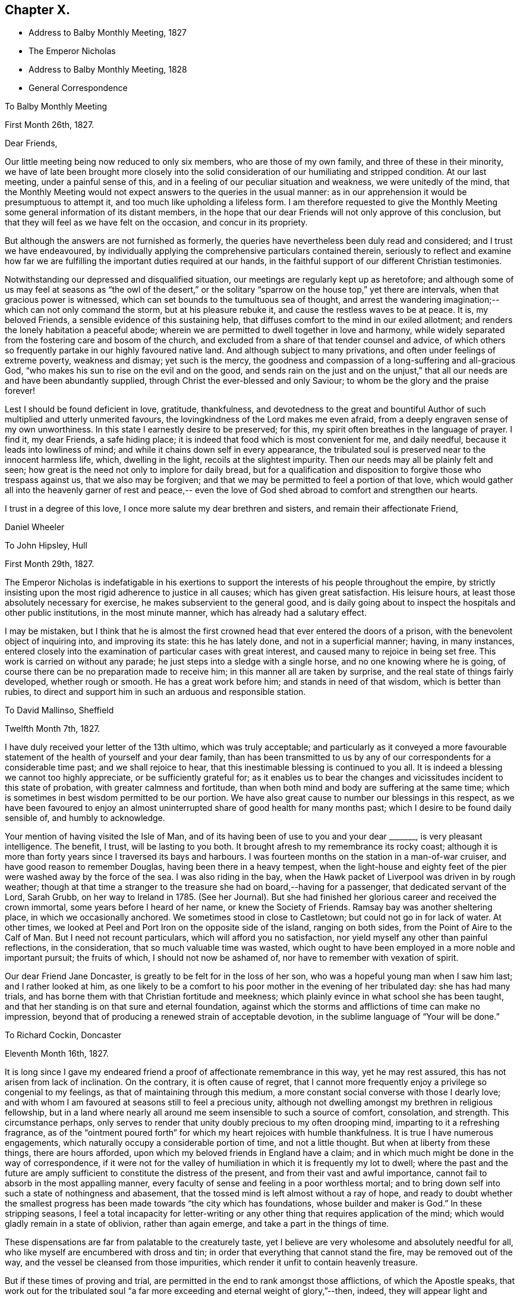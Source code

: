 == Chapter X.

[.chapter-synopsis]
* Address to Balby Monthly Meeting, 1827
* The Emperor Nicholas
* Address to Balby Monthly Meeting, 1828
* General Correspondence

[.embedded-content-document.epistle]
--

[.letter-heading]
To Balby Monthly Meeting

[.signed-section-context-open]
First Month 26th, 1827.

[.salutation]
Dear Friends,

Our little meeting being now reduced to only six members, who are those of my own family,
and three of these in their minority,
we have of late been brought more closely into the solid
consideration of our humiliating and stripped condition.
At our last meeting, under a painful sense of this,
and in a feeling of our peculiar situation and weakness, we were unitedly of the mind,
that the Monthly Meeting would not expect answers to the queries in the usual manner:
as in our apprehension it would be presumptuous to attempt it,
and too much like upholding a lifeless form.
I am therefore requested to give the Monthly Meeting
some general information of its distant members,
in the hope that our dear Friends will not only approve of this conclusion,
but that they will feel as we have felt on the occasion, and concur in its propriety.

But although the answers are not furnished as formerly,
the queries have nevertheless been duly read and considered;
and I trust we have endeavoured,
by individually applying the comprehensive particulars contained therein,
seriously to reflect and examine how far we are
fulfilling the important duties required at our hands,
in the faithful support of our different Christian testimonies.

Notwithstanding our depressed and disqualified situation,
our meetings are regularly kept up as heretofore;
and although some of us may feel at seasons as "`the owl of the desert,`" or
the solitary "`sparrow on the house top,`" yet there are intervals,
when that gracious power is witnessed,
which can set bounds to the tumultuous sea of thought,
and arrest the wandering imagination;--which can not only command the storm,
but at his pleasure rebuke it, and cause the restless waves to be at peace.
It is, my beloved Friends, a sensible evidence of this sustaining help,
that diffuses comfort to the mind in our exiled allotment;
and renders the lonely habitation a peaceful abode;
wherein we are permitted to dwell together in love and harmony,
while widely separated from the fostering care and bosom of the church,
and excluded from a share of that tender counsel and advice,
of which others so frequently partake in our highly favoured native land.
And although subject to many privations, and often under feelings of extreme poverty,
weakness and dismay; yet such is the mercy,
the goodness and compassion of a long-suffering and all-gracious God,
"`who makes his sun to rise on the evil and on the good,
and sends rain on the just and on the unjust,`" that
all our needs are and have been abundantly supplied,
through Christ the ever-blessed and only Saviour;
to whom be the glory and the praise forever!

Lest I should be found deficient in love, gratitude, thankfulness,
and devotedness to the great and bountiful Author of
such multiplied and utterly unmerited favours,
the lovingkindness of the Lord makes me even afraid,
from a deeply engraven sense of my own unworthiness.
In this state I earnestly desire to be preserved; for this,
my spirit often breathes in the language of prayer.
I find it, my dear Friends, a safe hiding place;
it is indeed that food which is most convenient for me, and daily needful,
because it leads into lowliness of mind;
and while it chains down self in every appearance,
the tribulated soul is preserved near to the innocent harmless life, which,
dwelling in the light, recoils at the slightest impurity.
Then our needs may all be plainly felt and seen;
how great is the need not only to implore for daily bread,
but for a qualification and disposition to forgive those who trespass against us,
that we also may be forgiven;
and that we may be permitted to feel a portion of that love,
which would gather all into the heavenly garner of rest and peace,--
even the love of God shed abroad to comfort and strengthen our hearts.

I trust in a degree of this love, I once more salute my dear brethren and sisters,
and remain their affectionate Friend,

[.signed-section-signature]
Daniel Wheeler

--

[.embedded-content-document.letter]
--

[.letter-heading]
To John Hipsley, Hull

[.signed-section-context-open]
First Month 29th, 1827.

The Emperor Nicholas is indefatigable in his exertions to
support the interests of his people throughout the empire,
by strictly insisting upon the most rigid adherence to justice in all causes;
which has given great satisfaction.
His leisure hours, at least those absolutely necessary for exercise,
he makes subservient to the general good,
and is daily going about to inspect the hospitals and other public institutions,
in the most minute manner, which has already had a salutary effect.

I may be mistaken,
but I think that he is almost the first crowned
head that ever entered the doors of a prison,
with the benevolent object of inquiring into, and improving its state:
this he has lately done, and not in a superficial manner; having, in many instances,
entered closely into the examination of particular cases with great interest,
and caused many to rejoice in being set free.
This work is carried on without any parade;
he just steps into a sledge with a single horse, and no one knowing where he is going,
of course there can be no preparation made to receive him;
in this manner all are taken by surprise, and the real state of things fairly developed,
whether rough or smooth.
He has a great work before him; and stands in need of that wisdom,
which is better than rubies,
to direct and support him in such an arduous and responsible station.

--

[.embedded-content-document.letter]
--

[.letter-heading]
To David Mallinso, Sheffield

[.signed-section-context-open]
Twelfth Month 7th, 1827.

I have duly received your letter of the 13th ultimo, which was truly acceptable;
and particularly as it conveyed a more favourable statement of
the health of yourself and your dear family,
than has been transmitted to us by any of our
correspondents for a considerable time past;
and we shall rejoice to hear, that this inestimable blessing is continued to you all.
It is indeed a blessing we cannot too highly appreciate, or be sufficiently grateful for;
as it enables us to bear the changes and
vicissitudes incident to this state of probation,
with greater calmness and fortitude,
than when both mind and body are suffering at the same time;
which is sometimes in best wisdom permitted to be our portion.
We have also great cause to number our blessings in this respect,
as we have been favoured to enjoy an almost
uninterrupted share of good health for many months past;
which I desire to be found daily sensible of, and humbly to acknowledge.

Your mention of having visited the Isle of Man,
and of its having been of use to you and your dear +++_______+++,
is very pleasant intelligence.
The benefit, I trust, will be lasting to you both.
It brought afresh to my remembrance its rocky coast;
although it is more than forty years since I traversed its bays and harbours.
I was fourteen months on the station in a man-of-war cruiser,
and have good reason to remember Douglas, having been there in a heavy tempest,
when the light-house and eighty feet of the pier
were washed away by the force of the sea.
I was also riding in the bay,
when the Hawk packet of Liverpool was driven in by rough weather;
though at that time a stranger to the treasure she had on board,--having for a passenger,
that dedicated servant of the Lord, Sarah Grubb, on her way to Ireland in 1785.
(See her Journal). But she had finished her
glorious career and received the crown immortal,
some years before I heard of her name, or knew the Society of Friends.
Ramsay bay was another sheltering place, in which we occasionally anchored.
We sometimes stood in close to Castletown; but could not go in for lack of water.
At other times, we looked at Peel and Port Iron on the opposite side of the island,
ranging on both sides, from the Point of Aire to the Calf of Man.
But I need not recount particulars, which will afford you no satisfaction,
nor yield myself any other than painful reflections, in the consideration,
that so much valuable time was wasted,
which ought to have been employed in a more noble and important pursuit;
the fruits of which, I should not now be ashamed of,
nor have to remember with vexation of spirit.

Our dear Friend Jane Doncaster, is greatly to be felt for in the loss of her son,
who was a hopeful young man when I saw him last; and I rather looked at him,
as one likely to be a comfort to his poor mother in the evening of her tribulated day:
she has had many trials, and has borne them with that Christian fortitude and meekness;
which plainly evince in what school she has been taught,
and that her standing is on that sure and eternal foundation,
against which the storms and afflictions of time can make no impression,
beyond that of producing a renewed strain of acceptable devotion,
in the sublime language of "`Your will be done.`"

--

[.embedded-content-document.letter]
--

[.letter-heading]
To Richard Cockin, Doncaster

[.signed-section-context-open]
Eleventh Month 16th, 1827.

It is long since I gave my endeared friend a
proof of affectionate remembrance in this way,
yet he may rest assured, this has not arisen from lack of inclination.
On the contrary, it is often cause of regret,
that I cannot more frequently enjoy a privilege so congenial to my feelings,
as that of maintaining through this medium,
a more constant social converse with those I dearly love;
and with whom I am favoured at seasons still to feel a precious unity,
although not dwelling amongst my brethren in religious fellowship,
but in a land where nearly all around me seem insensible to such a source of comfort,
consolation, and strength.
This circumstance perhaps,
only serves to render that unity doubly precious to my often drooping mind,
imparting to it a refreshing fragrance,
as of the "`ointment poured forth`" for which my heart rejoices with humble thankfulness.
It is true I have numerous engagements,
which naturally occupy a considerable portion of time, and not a little thought.
But when at liberty from these things, there are hours afforded,
upon which my beloved friends in England have a claim;
and in which much might be done in the way of correspondence,
if it were not for the valley of humiliation in which it is frequently my lot to dwell;
where the past and the future are amply sufficient to
constitute the distress of the present,
and from their vast and awful importance,
cannot fail to absorb in the most appalling manner,
every faculty of sense and feeling in a poor worthless mortal;
and to bring down self into such a state of nothingness and abasement,
that the tossed mind is left almost without a ray of hope,
and ready to doubt whether the smallest progress has
been made towards "`the city which has foundations,
whose builder and maker is God.`"
In these stripping seasons,
I feel a total incapacity for letter-writing or any
other thing that requires application of the mind;
which would gladly remain in a state of oblivion, rather than again emerge,
and take a part in the things of time.

These dispensations are far from palatable to the creaturely taste,
yet I believe are very wholesome and absolutely needful for all,
who like myself are encumbered with dross and tin;
in order that everything that cannot stand the fire, may be removed out of the way,
and the vessel be cleansed from those impurities,
which render it unfit to contain heavenly treasure.

But if these times of proving and trial,
are permitted in the end to rank amongst those afflictions, of which the Apostle speaks,
that work out for the tribulated soul "`a far more
exceeding and eternal weight of glory,`"--then,
indeed, they will appear light and momentary;
and they will be commemorated with humble gratitude,
as the choicest blessings of redeeming love,
administered in unutterable mercy to the sons
and daughters of men for their eternal welfare:
greatly do I desire to be patiently resigned to
these and all other dispensations yet in store,
however painful to human nature to endure.

Your letters are at all times very acceptable to us,
and if deprived of such a source of information,
we should remain strangers to much that is
passing relative to the movements of our Friends.
Your accounts of those dedicated servants,
who are labouring in the excellency of the gospel, for the restoration of backsliders,
and the general promotion of truth and righteousness in the earth,
as well as for the strengthening and comforting of the faithful,
afford much heartfelt satisfaction.
I trust we shall ever feel a lively interest in them,
although excluded from partaking of the refreshment which others are permitted to enjoy,
who have the privilege of picking up the crumbs which fall from the Master`'s table.

I should greatly rejoice,
if I had it in my power to render you any satisfactory information,
as to the probability of our labours terminating in this country.
It is a subject on which my mind could dwell with great delight;
but when I have suffered myself to indulge in such a pleasant prospect,
I have felt a restraint which has compelled me to desist.
I have however been mercifully favoured with resignation,
in the midst of trials which have befallen us, since our lot has been cast here;
and when from peculiar circumstances,
home and dear relatives and friends have revived to my recollection,
under feelings which made them doubly dear, I have, I think,
uniformly endeavoured to commit myself to the Divine will,
and to behave in some degree "`as a child that is weaned of its mother.`"
But I must ever remember, with longing desires,
those ties of love and long continued friendship,
that neither length of time nor absence can efface or obliterate; and of late,
I have felt my mind in an unusual manner drawn towards my Friends in England,
in the binding influence of that love, which seeks the good of all mankind.
So that I have been almost ready to cherish a belief that the day is not far off,
which may produce a change, and liberate us from these frozen regions;
but when I look around,
it is beyond my finite comprehension to conceive
how such a change is to be brought about.
Yet I have abundant cause to know from marvellous experience,
that all things are possible with Him, who blows with his wind,
and the waters flow into every creek and inlet;
and when we are reduced to a thorough sense of our own weakness,
He is sometimes in gracious condescension, pleased to magnify His power,
and show forth His strength, to our humble admiration, far beyond our conception,
and still further beyond our deserts: and, therefore, I desire to wait in patience,
whether it be our lot to depart hence, or to remain in exile.

We have heard no particulars of the death of dear Mary Fairbank; who,
having lived the life of the righteous, has finished her course with joy,
we cannot doubt.
We have just heard of the decease of dear John Kirkham,--another standard-bearer,
summoned from works to rewards.
How many seem to be removed from our poor Society, and others in readiness to depart!
And when we look around for those who are to fill their places,
they seem very thinly scattered up and down.
The prospect is to me very discouraging and gloomy;
but although the fathers and the mothers may be taken away,
and the prophets do not live forever, I am consoled with the recollection,
that a gracious and compassionate Lord God remains; whose years fail not,
and whose power is the same today as yesterday, and will forever endure.
He can at his pleasure hasten the day, when a language formerly adopted,
may again be truly applicable;--"`The anointing
which you have received of him abides in you,
and you need not that any man teach you.`"

--

[.embedded-content-document.epistle]
--

[.letter-heading]
To Balby Monthly Meeting

[.signed-section-context-open]
Second Month 4th, 1828.

[.salutation]
Dear Friends,

Being permitted to witness the dawning of another year,
I am desirous of again renewing a correspondence,
so justly due to those with whom I am united in the
bonds of Christian love and religious fellowship;
and unto whom I feel accountable in the same degree,
as if dwelling under their immediate care and oversight, as was once my favoured portion,
in days that are over and past.
Frequently, and I trust fervently, a petition is raised in my heart,
on my own account and on that of my beloved family,
that we may be preserved blameless in life and conversation; lest by any means,
through us, the precious cause of Truth should suffer,
and the important testimonies borne by the Society,
of which we enjoy the privilege of being members,
should be neglected and laid waste in a distant land.

Our meetings are kept up as heretofore,
and although mostly held under feelings of great discouragement and sensible
weakness,--yet there are seasons when a precious solemnity is witnessed amongst us,
which sustains a humble hope,
that the loving-kindness of our gracious Lord is not withdrawn from us,
in this forlorn and solitary situation,
unworthy as we are of partaking in the least of all his tender mercies.

Although it is still my lot to be absent in body from my beloved brethren and sisters,
they are often the endeared companions of my anxious thoughts.
On the present occasion,
my heart expands with a renewed feeling of earnest and
affectionate solicitude for their present and eternal welfare.
"`I write unto you little children,
because your sins are forgiven you for His name`'s sake.
I write unto you, fathers, because you have known Him that is from the beginning.
I write unto you, young men, because you are strong,
and because you have overcome the wicked one.`"
This apostolic language, has unexpectedly fastened upon my mind;
I would to God that it was truly applicable,--comprehending,
not only every member of our religious Society,
but every age and every class of professing Christians, the world over;
then indeed there would be joy and gladness, and a good day,
as "`when the morning stars sang together, and the sons of God shouted for joy.`"
Mourning and heaviness are the present covering of my mind,
arising from fear and jealousy on my own account,
which produce a like feeling on account of others;
lest the day`'s work should not be keeping pace with the day of merciful visitation,
and that woeful night of darkness overtake any of us,
when the Spirit of God ceases any longer to strive with his creature man.
"`How often would I have gathered your children together,
as a hen does gather her brood under her wings,
and you would not,`"--was the language of our ever-blessed Redeemer,
when lamenting over the inhabitants of Jerusalem:
and such was his unutterable love and compassion
for the rebellious children of that city,
that on beholding it, he wept; saying, "`If you had known, even you,
at least in this your day, the things which belong unto your peace;
but now they are hid from your eyes.`"
By this, it does evidently appear,
that we may withstand the continued offers of Divine love and mercy,
until we are left desolate, and the day of our visitation is passed forever away.
"`If the tree fall toward the south or toward the north,
in the place where the tree falls, there it shall be.`"
As death leaves us, judgment will find us; "`for there is no work, nor device,
nor knowledge, nor wisdom in the grave,`" where we are all hastening,
and some of us apparently with lengthened strides.
While reviving these awful and momentous considerations, I feel their vast importance,
and therefore long to impress others with a sense of
the necessity there is for us without procrastination,
(for we know not what a day may bring forth,) to "`use all diligence
to make our calling and election sure,`" before we go hence;
that so we may be amongst the happy number,
who have an entrance ministered abundantly into
the everlasting kingdom of our Lord and Saviour,
Jesus Christ.

Strong is my belief, that there are many amongst my dear Friends, to whom it may be said,
"`your sins are forgiven you,
for His name`'s sake`" who by patient submission to the cleansing and
sanctifying operation of Divine grace in their hearts,
are born again,--are "`become as little children,`" meek and lowly;
whose eyes behold their heavenly Teacher, who seek to know His will;
and in humble resignation of soul, endeavour to perform it.
These can testify from blessed and living experience, that peaceful and easy is his yoke,
light the burden, sweet the rest:
continuing in dedication and obedience to the pointings of duty,
these grow "`from strength to strength,`" from the state of little children,
to that of young men, strong in the Lord and in the power of his might;
because "`the word of God abides in them, and they have overcome the wicked one.`"
Standing fast in the faith once delivered to the saints,
a more perfect stature is attained, even to that of fathers in the church,
because they "`have known Him that is from the beginning.`"
It is this knowledge that I greatly desire for my dear Friends, as for myself;
and I believe,
that those who have been happily favoured to make the
greatest advancement in this spiritual work,
still find their safety dependent only upon watchfulness and prayer:
nothing else can sustain the life of faith.
The soul cannot be nourished today with manna gathered yesterday;
the brightest gleam of hope soon loses its lustre, unless renewed again;
and no past experience can support the drooping mind,
when fresh trials are permitted to assail us.
It is the Lord alone who can renew and increase our faith, and preserve that alive in us,
which is "`born of Him.`"

I feel a desire which words cannot fully express,
that my dear young Friends may be entreated to engage
in this work of such great and individual importance.
A sacrifice in the morning of life is made with much less difficulty,
than if deferred till the day is more advanced,
and the mind encumbered with the things of this transitory world.
There are many things which although harmless and lawful in themselves,
indispose the mind for the simplicity of the gospel,
keep alive the evil propensities of fallen nature,
and if suffered to occupy that time and those talents
afforded in tender mercy for the most noble purpose,
will have to be remembered at a future day, with "`vexation of spirit.`"
Be willing then, my beloved young Friends,
to retire more frequently than the returning morning,
from the perishing things of time and sense,
to the precious "`gift of God`" in the heart;
and although you may have to descend again and again
into the humiliating depths of painful reflection,
there be willing to abide.
It is in the deep, that "`the mighty works of the Lord`" and his wonders are beheld.
It is here that the mind can clearly discern those things which serve God,
and those which serve him not; and here,
under the weight of trouble and affliction for the past, and anxiety for the future,
the acceptable cry is raised unto Him, who delivers out of every distress.
The Lord alone is exalted in that day,
and the creature brought low and reduced to that humble childlike state, wherein only,
the knowledge of "`Him that is from the beginning`" is revealed.
Without this saving knowledge,
the ever blessed name of Christ can only be mentioned from hearsay or report;
but with it, you will be enabled to say from heartfelt experience,
that "`Jesus is Lord,`" even your Lord, and that "`by the Holy Spirit.`"
"`This is life eternal, that they might know you the only true God, and Jesus Christ,
whom you have sent`" who is the "`beginning and the end, the first and the last.`"

[.signed-section-closing]
I remain your affectionate friend and brother,

[.signed-section-signature]
Daniel Wheeler

--

[.embedded-content-document.letter]
--

[.letter-heading]
To Richard Cockin, Doncaster

[.signed-section-context-open]
Plains of Shoosharry, near Petersburg, Tenth Month 14th, 1828.

Your welcome letter forwarded from the Autumn Quarterly Meeting,
reached me last evening in safety;
and although the perusal of it is not without
administering cause for mourning and lamentation,
yet many parts, at the same time, convey comfortable and consoling information,
and call for thankfulness.

I do not remember hearing, at any previous time,
of so many of our dear Friends moving to and fro with certificates.
There ought to be fruit appearing in many places, for truly much seed has been sown;
and I long that nothing may be permitted to stop its growth, or prevent its flourishing,
to the praise and glory of the great and good Husbandman;
who has not been lacking in adorable condescension and mercy, to prepare and qualify,
and send forth to labour in his vineyard, both at home and abroad,
many faithful servants,
whose reward will be sure and everlastingly joyful:--for "`he that reaps receives wages,
and gathers fruit unto life eternal; that both he that sows,
and he that reaps may rejoice together.`"
I think I may say, "`would God, that all the Lord`'s people were prophets;`" then,
whether they are ever called upon to prophesy or not,
the feet of all would be "`shod with the preparation of the gospel of peace`" which,
it is my belief, all ought to be,
and is the case with all who faithfully maintain the Christian warfare,
and obtain the blessed victory.

Our present residence would be thought by most a lonely one,
as it is several miles from any other house in the midst of a wild country,
and on the margin of a huge bog.
We have no water fit for use, but what is supplied from rain or snow;
and I have several times remembered the many draughts
of pure water that I have enjoyed when at Doncaster,
a glass of which would now be a treat indeed.
We have bored to a great depth in vain;
and from the nature of the sub-soil and other local circumstances, it is not probable,
that any spring will be found in our neighbourhood.
A very bad and almost unfrequented road leads to our habitation,
so that we seldom see the face of a visitor of any kind.
When it was fixed for us to remove here,
I had the offer of some soldiers to guard the premises, but declined it;
as I consider that watchmen selected from our workmen are quite sufficient.
It is necessary to keep a good look out, as the whole of the premises are built of wood,
and are consequently very flammable; and as the property belongs to government,
proper precaution is needed both against fire and robbery:
but I trust that my confidence in the all-sufficiency of the
Divine arm (which has so often and so eminently preserved and
supported us,) will never be at so low an ebb,
as to induce me to place dependence upon the arm of flesh for protection.
Notwithstanding the dreariness of our abode, I should be deficient in gratitude,
if I were to omit saying, that to myself it is a peaceful retreat.
We have been here about four months,
and I do not recollect having been permitted to enjoy so much solid peace and comfort,
since my lot has been cast in this land,
as has been at seasons graciously vouchsafed
within the wooden walls of our solitary mansion;
and I believe my wife has partaken equally with
myself in this comforting and precious privilege.
So that our greatest difficulties, which might appear to others like mountains,
are happily nothing but mole-hills,
and not worth recording for a moment in our remembrance;
except as they serve to keep us in a humble and dependent state of mind,
and produce the grateful tribute of thanksgiving and praise to an omnipotent, omniscient,
and omnipresent Lord God, for all the blessings, comforts and benefits,
which are permitted to descend upon the heads of such poor unworthy creatures.

I often feel a longing desire that a path would clearly open,
which would lead to a peaceful departure from this our exile; but, I trust,
that such a desire is never cherished, or dwelt upon,
without being accompanied by a willingness to submit, in humble resignation,
to the Divine disposal of Him, who knows best what is best for us; who knows our frame,
that we are but dust, and who pities our weakness.
If I know my own heart, no earthly motive, no plans for the future,
induce a desire to be released from this country;
but I do most earnestly desire that the remainder of my days, whether many or few,
may be devoted to the glory of God,
and the exaltation of my dear Redeemer`'s kingdom in the hearts of mankind,--
I need not add--and to the eternal welfare of my fellow creatures,
because the last must be the result of the first.
Ease and indulgence, I think, I despise;
although I sensibly feel the decay of this frail tabernacle.
My sight has failed considerably since I was last in England,
my limbs are stiffened by the damp to which I am daily exposed,
and are subject to pains on every approaching change in the weather;
and I find my strength is unequal to the fatigue, which but a few years back,
I could bear with cheerfulness, if not with pleasure.
But in the midst of all, my soul ventures to hope in the goodness and mercy of God,
and that, through the merits of a crucified Saviour,
my sins--even mine--will be blotted out.

--

[.embedded-content-document.letter]
--

[.letter-heading]
To Sarah Smith, Sheffield

[.signed-section-context-open]
Twelfth Month 15th, 1828.

Although no great length of time has elapsed since some of my family wrote to you,
yet I feel inclined to renew an assurance of unabated love and regard; which,
though not often expressed, never ceases to dwell in our hearts towards you.
I desire to record with humble thankfulness to the All-merciful Dispenser,
the inestimable blessing of health, which is at this time our portion;
and I trust that you are permitted to partake in the same enjoyment.

You are probably aware,
that we have changed our residence to a greater distance from the city,
than where we lived for the last eight years.
This has had the unavoidable effect of dividing our family,
and depriving us of the constant society of each other,
which is a privilege we have greatly enjoyed.
From the extent of our work, it was necessary,
in order to keep all the branches in proper motion,
to station some one in a central position,
and William being in all respects the most capable, remains at that post.
Although thus circumstanced, and living in a most dreary situation,
we are favoured with resignation and contentment of mind;
which sweeten the cup of solitude, and make the frozen desert a peaceful abode.
The longest span of life is short;
and to such as like myself cannot look forward to the addition of many years,
it is of little moment where we are scattered:
and if we bring into view the humiliating situation of the Lord of life and glory,
who "`had not where to lay his head,`" a quiet dwelling place in any part of
the habitable earth is more than a poor sinful mortal is entitled to,
and much more than he deserves.

I am now more than a month entered into my 58th year; and I think that you,
my dear friend, are as far, or perhaps farther advanced towards the end of the race.
I often look round at my contemporaries,
particularly those whom I have long known and loved;
but am placed beyond the practicability of any thing like comparing notes with them,
on a subject in which we are all so deeply interested,
and on which nothing less is depending than the prize immortal.
If a sensibility of weakness, and a consciousness of utter unworthiness,
under a feeling of increasing bodily infirmity, can entitle any one to boast,
then I think it is allowable for me; for truly I am a very poor creature every way.
But when I contemplate the glorious gospel dispensation,
and reflect that a thoughtless being like myself,
nurtured in the very school of vice and folly, should ever have been brought,
in any degree, under its benign and saving influence,--it is marvellous in my view,
and none other than "`the Lord`'s doing.`"
It is easy for me to say, what can I render to Him? But the question is,
what have I rendered to Him? Here is an appalling query
indeed,--the consideration of which,
makes me shrink into nothingness,
and into fear of having fallen short of making an adequate return,
not only of humble adoration, gratitude and praise for such amazing mercy,
but lest dedication and obedience have not kept pace with the
knowledge that has been from time to time bestowed upon me.
At times,
a ray of comfort is permitted to glimmer on my drooping mind for a short duration;
but soon it is again veiled by self-abasing clouds of suspense,
which darken the whole atmosphere of hope.

But although I have thus to go mourning on my way,
yet a testimony lives in my heart to the all-sufficiency of that Divine grace,
by which "`I am what I am,`"--though nothing but a worm; and with my latest breath,
I would commend all mankind to seek after this pearl of endless treasure.

It appears to me, that there are many in the present day,
whose minds are constantly kept afloat by the great variety of
publications almost daily issuing from the press.
Many of these that I have seen,
although replete with moral sentiment and learned remarks,
which are not without Scripture foundation,--although very wide of
the true intent and meaning of the text,--are strongly calculated to
keep their readers in search of the lifeless shadow,
and to divert their attention from the living and eternal substance.
There are other persons again, who hare actually commenced a reform in great sincerity,
and have been drawn into solid and serious reflection; but these unhappily,
frequently fall into the way of a class of people,
whose writings and conversation lead them to expect,
that when they embrace the religion of Jesus,
they will immediately witness some delightful sensations of heavenly joy.
But, alas! they calculate on the reward before the warfare is begun.
If such, for a short season persist in communing with their own hearts, and are,
through condescending love and mercy, favoured to draw near to the Saviour of men,
their expectation is disappointed;
and they find that "`He is without form or comeliness,`"
and has no "`beauty`" to make him desirable.
There is nothing to feed and support those airy and fantastic notions,
which their minds have previously and so perniciously imbibed.
Thus the inestimable pearl is overlooked,
or set at nought;--the language of the prophet is verified, and the blessed Master is,
I fear, at this day, by too many in this way, "`despised and rejected of men.`"

I am apprehensive,
that the enemy of mankind was never more effectually served than at the present time,
and in a way most admirably adapted to the refinement of the age in which we live.
The facilities for holding up the letter of the gospel,
were perhaps never before equalled at any period;
nor greater eagerness generally evinced to peruse and swallow the fascinating baits,
(particularly when garnished with declarations from the
undefiled lip of Truth,) which serve to amuse and allure;
and by their painful and deadening effect upon the mind,
prevent its coming under the influence of that pure and
"`quickening Spirit,`" which only gives life.
By this stratagem, an easy and broad way is open for the poor deluded traveller,
so well accommodated to flesh and blood,
that there might seem to be no necessity for any to "`strive to enter in at
the strait gate,`" and yet the exaltation of the Saviour`'s kingdom,
is professedly the object of many of these authors,
without pointing out where it is to be found,
and the terms on which only it is to be obtained.
Regenerating grace is hinted at; but self-denial, and the daily cross,
are seldom heard of.
I am often bowed down under the consideration of these things,
and of what will be the end thereof; and am sometimes ready to conclude,
that a day of calamity will come,
when these chaffy imaginations and beguiling inventions will
be dispersed like withered leaves before an autumn blast;
when the minds of men will be brought low,
and humbled under the necessity of turning to Him,
who has been so long smitten and afflicted,
and be made willing to sit under His holy teaching.
That so all men may be brought to know Him in all His heavenly offices,
not only as a reprover and convincer of sin, but as a Comforter,
and a gracious Redeemer indeed: and may the Lord hasten the dawning of that glorious day,
when He,
who "`was despised and rejected of men,`" shall become
the chiefest of ten thousand and altogether lovely,
says my soul.

I should much like to know how you fare amid the storms of time; your day, I am aware,
has not passed over without its trials;
but few persons have moved on more quietly and uncomplainingly than yourself,
and I trust the evening is peaceful and serene.

From the long continuance of severe cold, which we have witnessed,
I think it must have been felt in every part of Europe.
There has not been so intense a frost for so long a time together,
since we have been in Russia.
It was really impossible to make the house sufficiently warm;
so that we have had a suffering time, but have been mercifully supported through it,
and have renewed cause to be humble and thankful.

I don`'t know whether you will be able to make out this scrawl;
but I cannot see to mend pens as formerly,
and in other respects the earthly tabernacle is failing;
which must be looked for as the awful moment draws nigh,
which I desire daily to keep in view.
No prospect of liberation^
footnote:[From his engagement in Russia.]
yet appears; perhaps it is too much longed for;
and the will of the creature must be slain, that the will of the Lord may be done,
and His name glorified.

Farewell, my dear friend; may heavenly goodness encircle, and comfort,
and strengthen your heart.

--

[.embedded-content-document.letter]
--

[.letter-heading]
To a Friend

[.signed-section-context-open]
Shooshany, Third Month 15th, 1829.

Our mutual friend +++_______+++, who went last spring to the South of France and Switzerland,
for the benefit of his health, has lately returned to this neighbourhood,
quite recruited.
He says, that in several parts where he has been,
there are many people seriously disposed, and hungering after substantial food;
but it appears from his description,
that they are nearly all looking outward for that which can only be found within.
Many or most of them are expecting the millenium shortly to come;
and I believe none are so difficult to persuade as these,
where this peaceful reign is to take place; for their expectation is altogether outward,
and they consider the idea of looking into their own hearts, to find it there,
is quite presumptuous.
Nothing short of a great out-pouring of the Holy Spirit, it is said, will do for them;
but it is my belief,
that nothing but a day of calamity will bring these and many others to their senses.

I find, by a letter lately received from England,
that an eventful period is thought to be at hand for Christendom;
and perhaps the bringing forward again of the Catholic question, in the House of Commons,
may add a little to this apprehension.
The signs and seasons most certainly indicate great events; but while pride,
hardness of heart, excess and luxury, so generally prevail,
to which may be added the almost universal disbelief that the kingdom is within,
what can be expected but desolation? Our blessed Saviour foretold,
that many should come in his name and deceive many, with, "`Lo, here is Christ, or lo,
he is there.`"
I cannot help thinking,
that the signs of the present times bear a
striking resemblance to what was thus foretold:
for truly, there is great profession of religion in the present day;
and amongst the various professors,
scarcely any but who recognise the name of our blessed Lord;
but how few the number of those that are his followers
upon the terms He prescribed,--in a life of self-denial,
and the daily cross; or that can believe in that faith, which works by love,
to the purifying of the heart.
We often hear of declensions in the church,
which are said to have occurred in the long dark night of apostacy;
as if that night had passed away, and the true gospel light now shone,
and that day had dawned, which has restored all things to their primitive beauty.
But, alas!
I cannot help fearing, that the apostacy still continues;
only the shade of darkness is a little varied from what it was,
and things rendered more plausible by this variation.
I verily believe,
that the light of the glorious gospel would shine forth abundantly in the present day,
if man would but look where it is to be seen; but instead of this, how many,
by not keeping their spiritual eye turned towards it, behold nothing but the shadow,
and yet think they are in possession of the substance.
For true it is, as regards the sun or moon in the outward firmament,
so long as we look directly towards them, we see no shadow;
but if we turn a little on one side, immediately the shadow begins to appear,
and if we turn our back on them altogether, it is all shadow,
and the substance is lost to our view.
I remember a simile of this kind, drawn by an eminent servant of the Lord in his day,
who has long since been numbered with the just of all generations, very descriptive,
and very applicable and beautiful.

There is no part of our dear Redeemer`'s doctrine, in my estimation, more plain, simple,
and easy to be understood, and less wrapped up in metaphor or parable,
than that the kingdom is within.
When he was demanded of the Pharisees, when the kingdom of God should come,
he answered them and said, "`The kingdom of God comes not with observation,
neither shall they say,
Lo here! or lo there! for behold the kingdom of God is within you`"--again,
"`and I will pray the Father, and He shall give you another Comforter;
that he may abide with you forever: even the Spirit of Truth,
whom the world cannot receive, because it sees him not, neither knows him;
but you know him, for he dwells with you, and shall be in you.
I will not leave you comfortless, I will come to you.`"
Can there be any thing more clear and decisive than these assertions? And yet if we
read over the modern writings of men in high esteem for learning and piety,
we can scarcely find any allusion to them.
Much is said about fundamental doctrine and faith; but in many instances,
true faith seems altogether lost sight of,
and what are called the doctrines of the gospel brought into view, and I had nearly said,
substituted in lieu of faith.

Every sect of Christians seems to have its own peculiar faith or belief;
but the apostle tells us only of "`one Lord, one faith,
one baptism`" and all who profess any other faith than that of the apostle`'s,
must certainly be in a state of apostacy from the true, living, gospel faith.
Now until mankind are brought to an acknowledgment of the one true and holy faith,
it is no wonder that things remain in their present state;
and while they are thus permitted to continue,
in my apprehension "`the abomination of desolation`" is still set up,
and stands where it ought not,--even in the holy place,
or in the place where true and vital religion ought to stand, instead thereof.
It is no marvel then that the earth is so destitute of the presence of the Lord,
in whose presence only there is life.

I have no doubt that many are acting in great
simplicity of heart and sincerity of intention,
but certainly without proper reflection and due consideration,
on a subject of such eternal consequence.
If people were but willing to "`cease from man,
whose breath is in his nostrils,`" and turn inward to
the unflattering witness for God--the precious gift,
which as "`a light in a dark place,`" shines more or less in every heart,
they would certainly be favoured in due time to discover where they are,
and in what they are trusting.
But poor finite man, in his natural strength and wisdom, can never effect this:
nothing short of an Almighty power can open the blind eyes,
and change the stony heart to a heart of flesh,
capable of receiving the impressions of the everlasting and unchangeable Truth.

--

[.embedded-content-document.letter]
--

[.letter-heading]
To John Hipsley, Hull

[.signed-section-context-open]
Fourth Month 2nd, 1829.

The signs and seasons with us are very appalling,
and strongly indicate an eventful period.
Some think that there will be a great outpouring of the Spirit;
others are looking for the millenium; but in the present state of affairs,
a day of calamity, to bring the unstable world to their senses,
in my apprehension is likely to take place, to check the torrent of vice and dissipation,
to silence the "`Lo! here,`" and "`Lo! there`"--and
banish from the earth those desolating scourges,
which make it so destitute of the presence of the Lord.

--

[.embedded-content-document.letter]
--

[.letter-heading]
To David Mallinson, Sheffield

[.signed-section-context-open]
Shoosharry, Tenth Month 11th, 1829.

The removal of my beloved sister, Barbara Hoyland, has been very affecting,
and the more so, because our situation precluded our hearing of the awful event,
until several weeks after it took place.
Mary Hustler has kindly transcribed and forwarded to me the expressions,
which dropped from her lips at different times during her last days,
many of which are deeply instructive.
Her trials and afflictions have been many; but there is strong consolation in believing,
that they have worked for her "`a far more exceeding and eternal
weight of glory`" and that through the mercy of God in Christ Jesus,
her tribulated spirit now rests in the joy of its Lord.
What poor short-sighted creatures we are!
I little thought, when parting with my dear sister in Liverpool,
on my return from Ireland, that it was a last farewell:
but I desire to bow in humble resignation to His Divine will, which is ever excellent;
and reverently and thankfully to bless His holy name,
who by the powerful operation of His all-sufficient grace, made her what she was.

What a variety of changes we have both witnessed,
since children together under the parental roof,
from which we were severed at an early age, by the loss of both father and mother,
and left in an orphan state to struggle in a wide and wicked world.
Many years have now passed away,
since we found a shelter in the bosom of our highly favoured Society;
but still changes have been our portion, though of different kinds,
yet all permitted in wondrous mercy, and ought to be sufficient abundantly to show,
that here there is "`no continuing city.`"
My beloved sister is now beyond the reach of conflict, where pain and sorrow cannot come;
and as she drew near the boundary of time,
she was mercifully supported by the everlasting arm of strength,
that sure foundation and eternal rock, Christ Jesus, in whom she had believed.
She is gone! but I am left a little longer,
a living monument of the same matchless mercy: and although encompassed by human frailty,
and conscious of manifold deficiencies,
yet I am enabled to testify for the encouragement of others,
that beyond the shadow of a doubt it is no
"`cunningly devised fable`" which we have followed,
but a glorious reality;
of which I feel more and more anxious that all should come to the saving knowledge,
and partake of the blessed and peaceful enjoyment thereof.

Since taking up my pen to address you,
I have felt particularly interested on behalf of the dear young people of your family,
with whom my heart seems interwoven, with an affectionate solicitude,
which words fall short either to express or convey to its full extent;
that they may unceasingly labour to know and experience for themselves individually,
the secret working of that power in their hearts, which is Divine;
and may be willing to dwell under its purifying influence,
until all things are subdued and brought into subjection to His holy will,
whose exclusive right it is to rule and reign in the hearts of the children
of men:--"`of the increase of His government and peace there shall be no end;`"
for the kingdom of Christ Jesus is an everlasting kingdom,
and the covenant made with the house of Jacob an everlasting covenant,
universal and ever new, in and through its blessed and holy Mediator.
There can be no stronger proof of sincerity in those who desire to fear, love,
and serve a good and gracious God,
than their perseveringly endeavouring to wait upon Him,
in a watchful humble state of mind; not only at set times and on particular occasions,
but making it at all times the chief business of their lives.
His unslumbering eye is ever open to regard the most feeble effort of the weakest child:
every gracious promise will be fulfilled for His great name`'s sake;--`"
`They shall renew their strength,`"--"`they shall not be ashamed;`"--
the cry of wrestling nature will be heard on high,
by Him "`that speaks in righteousness, and is mighty to save,`" and "`able to deliver.`"
He will deliver from the horrible pit of sin, and from the things of time,
which cling like the adhesive miry clay:--yes,
He will set their feet upon an everlasting rock,
against which the combined powers of darkness in
vain may beat:--He will establish their goings,
and put the new song of praise in the mouth of
all who diligently and patiently wait for Him.
The heart is the field in which the hidden treasure lies;
and such is its inestimable value, that nothing short of all that a man has,
can purchase it.
All must be surrendered to obtain the heavenly pearl:
the whole is required without reserve.
And what is all that we possess, when compared with the stupendous act of suffering love,
that purchased our redemption? it lies in a small compass,
yet it is capable of frustrating the Divine intention,
and therefore is of vast importance;
and I believe the unsubjugated will of the creature comprehends the whole.
Not a word or an action, which fills the catalogue of the deeds of the body,
can be conceived and performed without the assent and
will of the creature,--all have their origin in thought;
and therefore the ever-blessed Master at once pointed out a
remedy against every temptation to which we are liable,
in the general injunction,--"`What I say unto you, I say unto all, watch.`"
Here then is the Christian`'s only tower of safety, and the path that leads to prayer.
Oh! that I could induce all to this engagement of mind:
the tendency of every thought would be discovered by the light which shines in darkness;
whatsoever is earthly and sensual,
and even the tendency of the heart in the natural state,
would be exposed;--"`the lust of the flesh, the lust of the eye,
and the pride of life,`" would be clearly distinguished to be "`not of the Father,
but of the world,`"--which "`passes away, and the lust thereof:
but he that does the will of God, abides forever.`"
Those who steadily and carefully maintain the watch,
will be strengthened to suppress every intrusive thought,
and will be more and more placed in a capacity to wait;
for there cannot be a true waiting, without a ceasing from our own imaginations,
that God may be all in all: in whose presence only there is life, and love, and peace,
and joy,--the blessed reward of all those, who fear, serve, and love Him,
in his inward appearance.

I was not intending to say so much, when I began with this subject,
but I think my pen could not be employed in a better cause, or for a better Master:
at the same time believing, that it will be accepted in the same love,
that prompted me to write it.

--

[.embedded-content-document.letter]
--

[.letter-heading]
To a Friend, (residing In Finland.)

[.signed-section-context-open]
Shoosharry, Eleventh Month 29th, 1829.

I enclose the Yearly Meeting`'s Epistle,
and trust the perusal of it will afford you satisfaction,
as it appears that assembly was owned by the great Head of his church,
to the consolation and comfort of the upright and faithful standard-bearers.
But O! my dear friend, I am fearful lest you should suppose,
that the number of those to whom is committed the weight of the law and of the testimony,
is larger amongst us, than is really the case.
It is a sorrowful fact, but not the less true,
that there are but "`two or three berries in the top of the uppermost bough,
four or five in the outmost fruitful branches thereof,`"
in the present day of our once flourishing Society:
it is indeed a truly mournful consideration, when we look back at what it was,
in the day when it first came forth.
If we look at the ancient writings of Friends,
we shall find that originally the Society consisted
wholly of such as had joined by convincement,
and were actually in possession of what they professed to be led and guided by.
When these were gathered to their everlasting rest,
their children became the burden-bearers:
many of whom stood firm to the principles of their fathers,
and the cause of Truth was precious in their eyes.
As this generation passed away, others sprung up, who entered into the privileges,
to procure which their worthy predecessors had laboured and suffered:
thus the Society gradually became composed mainly of members by birth-right.
Then persecution ceased in great measure, and worldly prosperity,
accompanied with ease and indulgence followed:
combining to induce a relaxation in their vigilance against
the attacks of the great enemy of man`'s happiness;
who did not fail to avail himself of the opportunity,
more widely and cunningly to spread his snares and baits against a people, who, perhaps,
of all others, had the most contributed to undermine his kingdom;
as it is always his aim to attack those from whom he is
the most in danger of being kept at a distance.
There is no need for him to be jealous of such as are the "`children
of disobedience,`" in whose hearts he already rules and reigns:
they may go on their way quietly, as he has them safe enough.
In this manner, things have been getting worse and worse, until unhappily it may be said,
that, to a great and lamentable degree, the glory has departed from our Israel,
and little is now left us but a name.

The picture which I have laid before you is a very discouraging and appalling one;
but I was afraid of your being dazzled by that which only glitters,
and is not the pure gold that has been tried in the fire.
Notwithstanding things are in this deplorable condition,
"`the foundation stands sure,`"--the Rock of ages remains unimpaired, and cannot change;
the precious seal is yet unbroken,--"`the Lord knows them that are his;`" and there
is a little remnant yet preserved alive in that which lives forever,
who are enabled to call Jesus their Lord, and that by the Holy Spirit.

The present state of our religious Society, in my apprehension,
very strikingly resembles that of the Jewish nation in
former days:--they were a highly favoured people;
and our Society has been favoured in a very eminent degree:--both have proved
themselves unworthy of the tender regard and mercy of a long-suffering Lord God.
I need not mention the final overthrow of the Jews to you,
who are so well versed in these things; but it is my belief,
that unless the Father of mercies is pleased to stretch out his everlasting arm,
either to produce a thorough change in the hearts of our members,
or to send a day of winnowing that will scatter and disperse
the chaffy spirit that so widely and alarmingly prevails,
so that none can stand but such as are upon the true foundation;--I say, I believe,
that unless there is an interference superior to the power of man,
the major part of our members will be amalgamated with the general mass of the people,
when a few more fleeting years have passed away.
But as in the destruction of Jerusalem,
there was a place of refuge provided for the faithful Christians; so I humbly trust,
that if the bulk of our Society should be scattered, there will be a Pella^
footnote:[See Eusebius.]
cast up for the honest-hearted amongst us:
for the Lord will never forsake those that put their trust and confidence in him.

I remember a remark once made to me by an honest Friend in London,
during the time of the Yearly Meeting; he was probably lamenting the low state of things,
when I said, "`What would have become of me,
if it had not been for our Society?`" To which he replied,
"`What would have become of the Society,
if it were not for those who have come in by convincement?`" I
have since thought there is a great deal in what he said;
for I believe, many who have come in by convincement,
have been greatly instrumental in keeping the building together.
An individual thoroughly convinced of our principles,
and keeping close to that which has convinced him, will undoubtedly,
as he continues faithful, be converted by it;
and one such person is certainly of more value in the Society,
than many who are mere nominal members by birth-right only.
Such as these have bought the Truth,
at the price of becoming fools before men for Christ`'s sake:
they have believed in the sufficiency of His power revealed in the heart,
to cleanse and purify them from all sin;
and although they may have had to pass through many conflicts,
occasionally for several years, without appearing to gain any ground,
they have been strengthened to persevere, and still to wait for Him.
The weight of former sins and transgressions has been long and painfully
felt to rise in humiliating retrospect before the view of the mind,
time after time, in terrible array; working for each,
true sorrow and repentance never to be repented of.
But although at seasons he is ready to faint,
when faith and hope have been reduced to a low ebb,
yet the invisible arm of strength is still underneath unseen and unfelt,
supporting the tribulated traveller in the apparently unequal warfare:
until every sin has passed before-hand to judgment;
and at last the glorious day begins to dawn, when He, who has been "`as a refiner`'s fire,
and like fuller`'s soap,`" before whom nothing can stand (of a transgressing
nature) "`when he appeares,`" or can "`abide the day of his coming,`"--is
now discovered to be "`the sun of righteousness`" arisen "`with healing in
his wings,`" to the joy and comfort of the wounded soul.
Then the love of God is truly known;
and until this blessed day is felt in the great and heartfelt work of regeneration,
none can experimentally and truly say,
that "`God is love:`"--they are mere words to all who have not
witnessed the inward workings of his power in their heart:--but now,
they feel him to be a God of love and mercy too,
and are renewedly made willing in the love of Him to wait for Him.
In this waiting, watchful frame of mind,
we come to the place where true prayer is able to be made;
which rises as sweet incense before the throne of grace, because not of our creating.
Here is the Christian`'s watchtower,--his only place of safety,
which was pointed out by our ever blessed Lord to all,--"`What I say unto you,
I say unto all, watch:`"--again, "`watch and pray, lest you enter into temptation.`"
The soul that faithfully watches, cannot be long without praying;
although but in the language of a sigh.
It is enjoined also by the great apostle,
where he says,--"`praying always with all prayer and supplication in the Spirit,
and watching thereunto with all perseverance.`"
Here every thought is detected in the light of Christ, and brought to judgment,
and into the obedience of Him, who casts down every imagination,
and every high thing that exalts itself against the knowledge
of God,--to the pulling down the strong holds of sin and Satan.

It is such as these, my dear friend, who have thus far advanced in the heavenly race,
that have had their hearts directed "`into the love of God,
and into the patient waiting for Christ;`" which, I trust, you have in part,
if not wholly, witnessed: and I think you will agree with me,
that a single individual coming into our Society thus convinced,
and thus converted to the true faith in Jesus Christ, is of more value to it,
than a hundred members who have nothing to show but a birth-right.
And it is these that have followed their Lord and Master in the regeneration,
that are qualified from heartfelt experience to be employed in his service,
if it be His will to call for them,
and send them to speak a word in due season to others.

--

[.embedded-content-document.letter]
--

[.letter-heading]
To His Son Joshua

[.signed-section-context-open]
Twelfth Month 12th, 1829.

What an unaccountable thing it is,
that when such pains are being taken to educate the lower orders of the people,
and such an earnestness apparent in pursuing plans of philanthropy and benevolence,
as has never been equalled in any former age,
and so many efforts made to spread the knowledge of the gospel;
yet there should be so bold a front and an atrocity in crime,
surpassing even barbarous and uncivilized nations!
To me, it seems as if many people were sensible of the tottering situation we are in,
and thought it necessary to be doing something that in
their apprehensions will be productive of good.

As to the increased efforts to spread the knowledge of the gospel,
but little fruit can be expected,
so long as they continue to be so blended with the inventions and contrivance of man.
I verily believe this is one great means of preventing the
people from coming to a knowledge of the true gospel,
which remains to be "`the power of God unto salvation.`"
If the minds of the people were turned to an inward and vital knowledge of this work,
there would be some hope;
provided the teachers themselves were really called to and qualified for the work;
and not, as is to be feared too many of them are,
strangers to the inward work themselves.

In my apprehension nothing short of a day of
calamity will bring the people to their senses,
and reduce them to a state of simplicity and humility;
which in the end would prove an unspeakable blessing,
if happily it were the means of turning their attention
to the true Teacher in their own hearts,
who gives life to those that hear and obey him,
and would cause them to "`cease from man whose breath is in his
nostrils,`" by whom they have been so long kept in darkness.
That so those abominations which are set up,
and standing in the place of the true Christian religion,
and which make the earth so destitute of the presence of the Lord,
may forever be swept away from its surface.

Should such a day be permitted,
it will certainly try the members of our highly professing Society,
and show who are on the foundation that stands sure;
these will be preserved as in the hollow of the Lord`'s hand,
from "`the blast of the terrible ones;`" but the chaff,--such
as have nothing but an empty profession to stand upon,
will assuredly be scattered before the storm.

To hear of your welfare in those things that are of eternal consequence,
is the principal desire of my heart for you; without this,
worldly prosperity will avail nothing in the great day of account.
But, little is enough, when our desires are bounded by moderation;
and I am fully persuaded that no good and necessary
thing will be withheld from them that walk uprightly.
As for myself, I can truly say, that when I began business, I had no artificial needs,
and my real needs were very few.
I never studied to keep up appearances, and be like other people;
all around me knew that I had but small means, and I made no other pretensions.
I endeavoured, I think, to the best of my ability to seek the Lord,
and positively did not look beyond a sufficiency of food and raiment;
and although an utter stranger to business in every shape,
yet my way was made prosperous; though perhaps what I thought prosperity,
would be despised by most in the present day, and probably by many in that day also.

--

[.embedded-content-document.letter]
--

[.letter-heading]
To One of His Children

[.signed-section-context-open]
Shoosharry, Twelfth Month 18th, 1829.

[.salutation]
My Dear +++_______+++,

Truly there is nothing in this fading world to be
compared with an inheritance in another and a better,
which is to come, and into which we none of us know how soon we may be summoned.
But if we be happily found amongst the number of those who "`fear God
and work righteousness,`" we shall most assuredly "`be accepted of
him;`" and shall praise His great and ever excellent name through the
never ending ages of a glorious eternity:
which is my frequent and earnest prayer for us all.

The great apostle also enjoins "`praying always,
with all prayer and supplication in the Spirit, and watching thereunto.`"
What a privilege it is that we have this in our power at all times,
out of meetings as well as in meetings, and on all occasions whatsoever;
and as we know for our encouragement,
that we are constantly day and night in the presence of Him, "`in whom we live, and move,
and have our being,`" who "`knows the thoughts and intents of the heart;`"
we shall in this inward exercise be preserved in His fear and in His love:
for the Shepherd of Israel neither slumbers nor
sleeps,--His watchful eye is never closed.

You, no doubt, are present regularly during the family readings of the Scriptures;
but I would advise you to read a portion in them every night before retiring to rest,
with an earnest desire, that it may be given you to understand them:
for they will be but as a dead letter,
without the assistance of the Holy Spirit which gave them forth; with it,
they will afford you great instruction and consolation,
and you will be taught the true meaning and application of them.
They are the only treasure worth storing in memory:
this I can truly testify from long and sensible experience.

I have lately received a letter from your uncle Charles,
giving but a poor account of his health, and that of your aunt: they, like myself,
and your dear mother, are feeling the infirmities attendant on advanced age;
and I hope these will serve as warnings to stir us all up,
to endeavour to be prepared for the change, that will certainly overtake us;
that we may be like the wise virgins,
provided with "`oil in our vessels with our lamps.`"

--

[.embedded-content-document.letter]
--

[.letter-heading]
To Richard Cockin

[.signed-section-context-open]
Shoosharry, Fourth Month 30th, 1830, O. S.

Your letter was, indeed, most heartily welcome to us all,
and as the harbinger of another returning spring,
afforded us much comfort and consolation,
after the long winter that has just passed over our heads.

Our work upon the land was suspended by the frost six months and nine days;
and if we reckon the rough weather previously to the setting in of the frost,
with what we have lately had, the winter has been more than seven months in length.

At the time when I have usually written to Balby Monthly Meeting,
I was not unmindful of my dear friends;
but alas! we were all laid by with sickness just then.
This, however, as to myself, was not of long duration;
but I found my mind entirely closed up,
not having a sentence of any kind to transmit to the meeting;
and yet I never witnessed a greater weight of exercise than at that period,
which remained with me for several weeks afterwards, and is yet at seasons my portion.
Your letter has been particularly comforting to me on this head,
because it is now very evident,
that any communication from me would have been out of its place,
and altogether out of season,
and must have clashed with the address from dear Mary Hargreaves;
and the blessed Master is not the author of confusion but of peace,
and that in all the churches.
I wish to enjoy the privilege of being a member of Balby Monthly Meeting,
and therefore request on behalf of my family and self,
that you will procure for us a copy of the address.

--
